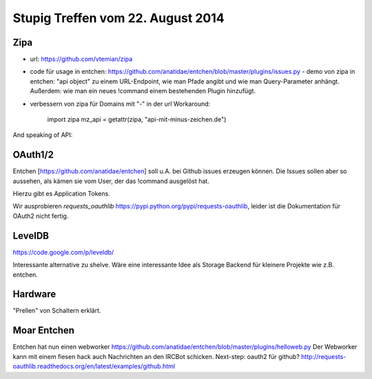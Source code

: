 Stupig Treffen vom 22. August 2014
==================================


Zipa
----

* url: https://github.com/vtemian/zipa

* code für usage in entchen: https://github.com/anatidae/entchen/blob/master/plugins/issues.py
  - demo von zipa in entchen: "api object" zu einem URL-Endpoint, wie man Pfade angibt und wie man Query-Parameter anhängt. Außerdem: wie man ein neues !command einem bestehenden Plugin hinzufügt.
  
* verbessern von zipa für Domains mit "-" in der url
  Workaround:
    import zipa
    mz_api = getattr(zipa, "api-mit-minus-zeichen.de")


And speaking of API:

OAuth1/2
--------

Entchen [https://github.com/anatidae/entchen] soll u.A. bei Github issues erzeugen können. Die Issues sollen aber so aussehen, als kämen sie vom User, der das !command ausgelöst hat.

Hierzu gibt es Application Tokens.

Wir ausprobieren `requests_oauthlib` https://pypi.python.org/pypi/requests-oauthlib, leider ist die Dokumentation für OAuth2 nicht fertig.


LevelDB
-------
https://code.google.com/p/leveldb/

Interessante alternative zu shelve. Wäre eine interessante Idee als Storage Backend für kleinere Projekte wie z.B. entchen.


Hardware
--------

"Prellen" von Schaltern erklärt.


Moar Entchen
------------

Entchen hat nun einen webworker https://github.com/anatidae/entchen/blob/master/plugins/helloweb.py
Der Webworker kann mit einem fiesen hack auch Nachrichten an den IRCBot schicken.
Next-step: oauth2 für github? http://requests-oauthlib.readthedocs.org/en/latest/examples/github.html
